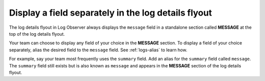 .. _logs-message-field:

*****************************************************************
Display a field separately in the log details flyout
*****************************************************************

.. meta::
  :description: Display the message field from your logs in an easy-to-access flyout in each individual log record.


The log details flyout in Log Observer always displays the ``message`` field in a standalone section called :strong:`MESSAGE` at the top of the log details flyout.

.. image:: /_images/logs/log-observer-message-field2.png
   :width: 99%
   :alt: This image shows the location of the message field in a separate section at the top of the log details flyout.

Your team can choose to display any field of your choice in the :strong:`MESSAGE` section. To display a field of your choice separately, alias the desired field to the ``message`` field. See :ref:`logs-alias` to learn how. 

For example, say your team most frequently uses the ``summary`` field. Add an alias for the ``summary`` field called ``message``. The ``summary`` field still exists but is also known as ``message`` and appears in the :strong:`MESSAGE` section of the log details flyout.

